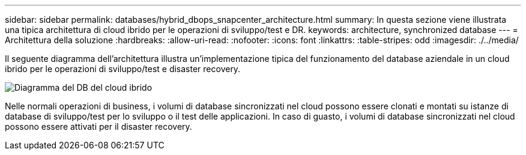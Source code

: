 ---
sidebar: sidebar 
permalink: databases/hybrid_dbops_snapcenter_architecture.html 
summary: In questa sezione viene illustrata una tipica architettura di cloud ibrido per le operazioni di sviluppo/test e DR. 
keywords: architecture, synchronized database 
---
= Architettura della soluzione
:hardbreaks:
:allow-uri-read: 
:nofooter: 
:icons: font
:linkattrs: 
:table-stripes: odd
:imagesdir: ./../media/


[role="lead"]
Il seguente diagramma dell'architettura illustra un'implementazione tipica del funzionamento del database aziendale in un cloud ibrido per le operazioni di sviluppo/test e disaster recovery.

image::Hybrid_Cloud_DB_Diagram.png[Diagramma del DB del cloud ibrido]

Nelle normali operazioni di business, i volumi di database sincronizzati nel cloud possono essere clonati e montati su istanze di database di sviluppo/test per lo sviluppo o il test delle applicazioni. In caso di guasto, i volumi di database sincronizzati nel cloud possono essere attivati per il disaster recovery.
